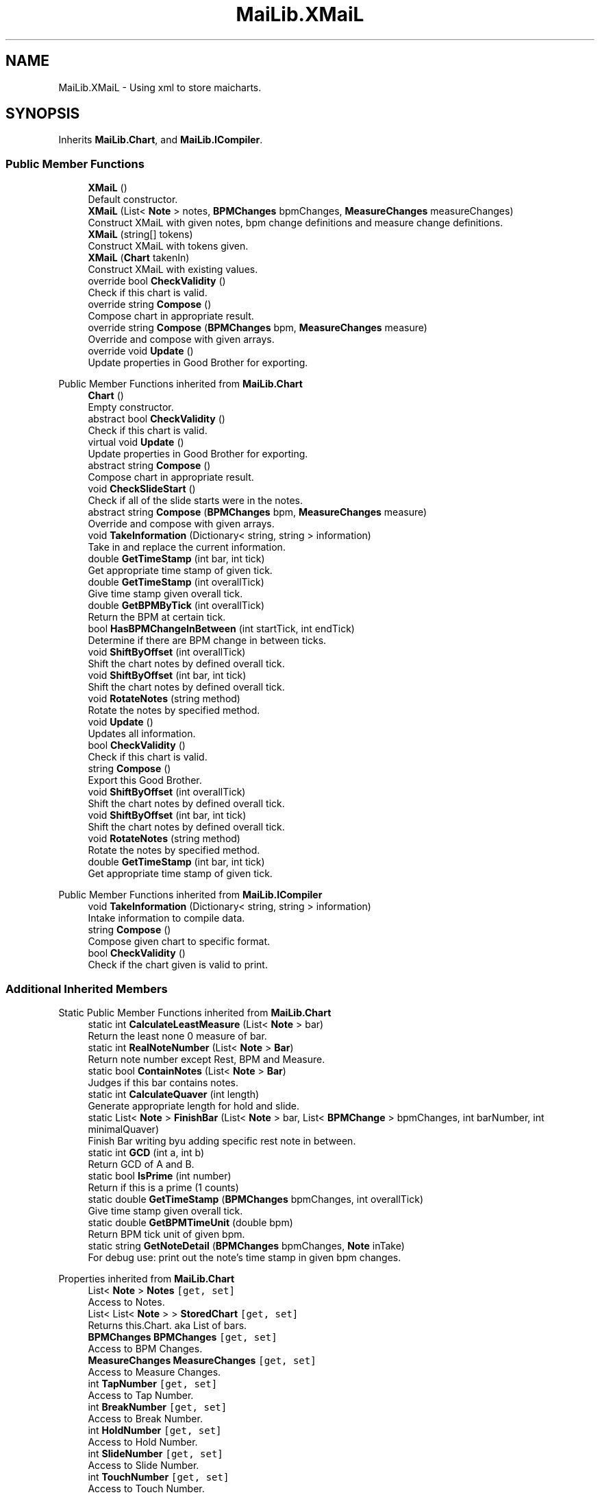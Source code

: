 .TH "MaiLib.XMaiL" 3 "Sun Feb 5 2023" "Version 1.0.4.0" "MaiLib" \" -*- nroff -*-
.ad l
.nh
.SH NAME
MaiLib.XMaiL \- Using xml to store maicharts\&.  

.SH SYNOPSIS
.br
.PP
.PP
Inherits \fBMaiLib\&.Chart\fP, and \fBMaiLib\&.ICompiler\fP\&.
.SS "Public Member Functions"

.in +1c
.ti -1c
.RI "\fBXMaiL\fP ()"
.br
.RI "Default constructor\&. "
.ti -1c
.RI "\fBXMaiL\fP (List< \fBNote\fP > notes, \fBBPMChanges\fP bpmChanges, \fBMeasureChanges\fP measureChanges)"
.br
.RI "Construct XMaiL with given notes, bpm change definitions and measure change definitions\&. "
.ti -1c
.RI "\fBXMaiL\fP (string[] tokens)"
.br
.RI "Construct XMaiL with tokens given\&. "
.ti -1c
.RI "\fBXMaiL\fP (\fBChart\fP takenIn)"
.br
.RI "Construct XMaiL with existing values\&. "
.ti -1c
.RI "override bool \fBCheckValidity\fP ()"
.br
.RI "Check if this chart is valid\&. "
.ti -1c
.RI "override string \fBCompose\fP ()"
.br
.RI "Compose chart in appropriate result\&. "
.ti -1c
.RI "override string \fBCompose\fP (\fBBPMChanges\fP bpm, \fBMeasureChanges\fP measure)"
.br
.RI "Override and compose with given arrays\&. "
.ti -1c
.RI "override void \fBUpdate\fP ()"
.br
.RI "Update properties in Good Brother for exporting\&. "
.in -1c

Public Member Functions inherited from \fBMaiLib\&.Chart\fP
.in +1c
.ti -1c
.RI "\fBChart\fP ()"
.br
.RI "Empty constructor\&. "
.ti -1c
.RI "abstract bool \fBCheckValidity\fP ()"
.br
.RI "Check if this chart is valid\&. "
.ti -1c
.RI "virtual void \fBUpdate\fP ()"
.br
.RI "Update properties in Good Brother for exporting\&. "
.ti -1c
.RI "abstract string \fBCompose\fP ()"
.br
.RI "Compose chart in appropriate result\&. "
.ti -1c
.RI "void \fBCheckSlideStart\fP ()"
.br
.RI "Check if all of the slide starts were in the notes\&. "
.ti -1c
.RI "abstract string \fBCompose\fP (\fBBPMChanges\fP bpm, \fBMeasureChanges\fP measure)"
.br
.RI "Override and compose with given arrays\&. "
.ti -1c
.RI "void \fBTakeInformation\fP (Dictionary< string, string > information)"
.br
.RI "Take in and replace the current information\&. "
.ti -1c
.RI "double \fBGetTimeStamp\fP (int bar, int tick)"
.br
.RI "Get appropriate time stamp of given tick\&. "
.ti -1c
.RI "double \fBGetTimeStamp\fP (int overallTick)"
.br
.RI "Give time stamp given overall tick\&. "
.ti -1c
.RI "double \fBGetBPMByTick\fP (int overallTick)"
.br
.RI "Return the BPM at certain tick\&. "
.ti -1c
.RI "bool \fBHasBPMChangeInBetween\fP (int startTick, int endTick)"
.br
.RI "Determine if there are BPM change in between ticks\&. "
.ti -1c
.RI "void \fBShiftByOffset\fP (int overallTick)"
.br
.RI "Shift the chart notes by defined overall tick\&. "
.ti -1c
.RI "void \fBShiftByOffset\fP (int bar, int tick)"
.br
.RI "Shift the chart notes by defined overall tick\&. "
.ti -1c
.RI "void \fBRotateNotes\fP (string method)"
.br
.RI "Rotate the notes by specified method\&. "
.in -1c
.in +1c
.ti -1c
.RI "void \fBUpdate\fP ()"
.br
.RI "Updates all information\&. "
.ti -1c
.RI "bool \fBCheckValidity\fP ()"
.br
.RI "Check if this chart is valid\&. "
.ti -1c
.RI "string \fBCompose\fP ()"
.br
.RI "Export this Good Brother\&. "
.ti -1c
.RI "void \fBShiftByOffset\fP (int overallTick)"
.br
.RI "Shift the chart notes by defined overall tick\&. "
.ti -1c
.RI "void \fBShiftByOffset\fP (int bar, int tick)"
.br
.RI "Shift the chart notes by defined overall tick\&. "
.ti -1c
.RI "void \fBRotateNotes\fP (string method)"
.br
.RI "Rotate the notes by specified method\&. "
.ti -1c
.RI "double \fBGetTimeStamp\fP (int bar, int tick)"
.br
.RI "Get appropriate time stamp of given tick\&. "
.in -1c

Public Member Functions inherited from \fBMaiLib\&.ICompiler\fP
.in +1c
.ti -1c
.RI "void \fBTakeInformation\fP (Dictionary< string, string > information)"
.br
.RI "Intake information to compile data\&. "
.ti -1c
.RI "string \fBCompose\fP ()"
.br
.RI "Compose given chart to specific format\&. "
.ti -1c
.RI "bool \fBCheckValidity\fP ()"
.br
.RI "Check if the chart given is valid to print\&. "
.in -1c
.SS "Additional Inherited Members"


Static Public Member Functions inherited from \fBMaiLib\&.Chart\fP
.in +1c
.ti -1c
.RI "static int \fBCalculateLeastMeasure\fP (List< \fBNote\fP > bar)"
.br
.RI "Return the least none 0 measure of bar\&. "
.ti -1c
.RI "static int \fBRealNoteNumber\fP (List< \fBNote\fP > \fBBar\fP)"
.br
.RI "Return note number except Rest, BPM and Measure\&. "
.ti -1c
.RI "static bool \fBContainNotes\fP (List< \fBNote\fP > \fBBar\fP)"
.br
.RI "Judges if this bar contains notes\&. "
.ti -1c
.RI "static int \fBCalculateQuaver\fP (int length)"
.br
.RI "Generate appropriate length for hold and slide\&. "
.ti -1c
.RI "static List< \fBNote\fP > \fBFinishBar\fP (List< \fBNote\fP > bar, List< \fBBPMChange\fP > bpmChanges, int barNumber, int minimalQuaver)"
.br
.RI "Finish Bar writing byu adding specific rest note in between\&. "
.ti -1c
.RI "static int \fBGCD\fP (int a, int b)"
.br
.RI "Return GCD of A and B\&. "
.ti -1c
.RI "static bool \fBIsPrime\fP (int number)"
.br
.RI "Return if this is a prime (1 counts) "
.ti -1c
.RI "static double \fBGetTimeStamp\fP (\fBBPMChanges\fP bpmChanges, int overallTick)"
.br
.RI "Give time stamp given overall tick\&. "
.ti -1c
.RI "static double \fBGetBPMTimeUnit\fP (double bpm)"
.br
.RI "Return BPM tick unit of given bpm\&. "
.ti -1c
.RI "static string \fBGetNoteDetail\fP (\fBBPMChanges\fP bpmChanges, \fBNote\fP inTake)"
.br
.RI "For debug use: print out the note's time stamp in given bpm changes\&. "
.in -1c

Properties inherited from \fBMaiLib\&.Chart\fP
.in +1c
.ti -1c
.RI "List< \fBNote\fP > \fBNotes\fP\fC [get, set]\fP"
.br
.RI "Access to Notes\&. "
.ti -1c
.RI "List< List< \fBNote\fP > > \fBStoredChart\fP\fC [get, set]\fP"
.br
.RI "Returns this\&.Chart\&. aka List of bars\&. "
.ti -1c
.RI "\fBBPMChanges\fP \fBBPMChanges\fP\fC [get, set]\fP"
.br
.RI "Access to BPM Changes\&. "
.ti -1c
.RI "\fBMeasureChanges\fP \fBMeasureChanges\fP\fC [get, set]\fP"
.br
.RI "Access to Measure Changes\&. "
.ti -1c
.RI "int \fBTapNumber\fP\fC [get, set]\fP"
.br
.RI "Access to Tap Number\&. "
.ti -1c
.RI "int \fBBreakNumber\fP\fC [get, set]\fP"
.br
.RI "Access to Break Number\&. "
.ti -1c
.RI "int \fBHoldNumber\fP\fC [get, set]\fP"
.br
.RI "Access to Hold Number\&. "
.ti -1c
.RI "int \fBSlideNumber\fP\fC [get, set]\fP"
.br
.RI "Access to Slide Number\&. "
.ti -1c
.RI "int \fBTouchNumber\fP\fC [get, set]\fP"
.br
.RI "Access to Touch Number\&. "
.ti -1c
.RI "int \fBThoNumber\fP\fC [get, set]\fP"
.br
.RI "Access to Touch Hold Number\&. "
.ti -1c
.RI "int \fBTotalNoteNumber\fP\fC [get]\fP"
.br
.RI "Access to the total note number\&. "
.ti -1c
.RI "int[] \fBUnitScore\fP\fC [get]\fP"
.br
.RI "Access to Unit Score\&. "
.ti -1c
.RI "int \fBAchievement\fP\fC [get, set]\fP"
.br
.RI "Access to theoretical Achievement\&. "
.ti -1c
.RI "int \fBTotalDelay\fP\fC [get, set]\fP"
.br
.RI "Return the total delayed value of this Chart\&. "
.ti -1c
.RI "Dictionary< string, string > \fBInformation\fP\fC [get, set]\fP"
.br
.RI "Return Information\&. "
.ti -1c
.RI "bool \fBIsDXChart\fP\fC [get, set]\fP"
.br
.ti -1c
.RI "\fBNote\fP? \fBFirstNote\fP\fC [get, set]\fP"
.br
.ti -1c
.RI "int \fBDefinition\fP\fC [get, set]\fP"
.br
.RI "Access the definition of this chart, default by 384\&. "
.in -1c
.SH "Detailed Description"
.PP 
Using xml to store maicharts\&. 
.PP
Definition at line \fB9\fP of file \fBXMaiL\&.cs\fP\&.
.SH "Constructor & Destructor Documentation"
.PP 
.SS "MaiLib\&.XMaiL\&.XMaiL ()"

.PP
Default constructor\&. 
.PP
Definition at line \fB19\fP of file \fBXMaiL\&.cs\fP\&.
.SS "MaiLib\&.XMaiL\&.XMaiL (List< \fBNote\fP > notes, \fBBPMChanges\fP bpmChanges, \fBMeasureChanges\fP measureChanges)"

.PP
Construct XMaiL with given notes, bpm change definitions and measure change definitions\&. 
.PP
\fBParameters\fP
.RS 4
\fInotes\fP Notes in XMaiL
.br
\fIbpmChanges\fP BPM Changes: Initial BPM is NEEDED!
.br
\fImeasureChanges\fP Measure Changes: Initial Measure is NEEDED!
.RE
.PP

.PP
Definition at line \fB36\fP of file \fBXMaiL\&.cs\fP\&.
.SS "MaiLib\&.XMaiL\&.XMaiL (string[] tokens)"

.PP
Construct XMaiL with tokens given\&. 
.PP
\fBParameters\fP
.RS 4
\fItokens\fP Tokens given
.RE
.PP

.PP
Definition at line \fB51\fP of file \fBXMaiL\&.cs\fP\&.
.SS "MaiLib\&.XMaiL\&.XMaiL (\fBChart\fP takenIn)"

.PP
Construct XMaiL with existing values\&. 
.PP
\fBParameters\fP
.RS 4
\fItakenIn\fP Existing good brother
.RE
.PP

.PP
Definition at line \fB67\fP of file \fBXMaiL\&.cs\fP\&.
.SH "Member Function Documentation"
.PP 
.SS "override bool MaiLib\&.XMaiL\&.CheckValidity ()\fC [virtual]\fP"

.PP
Check if this chart is valid\&. 
.PP
\fBReturns\fP
.RS 4

.RE
.PP

.PP
Implements \fBMaiLib\&.Chart\fP\&.
.PP
Definition at line \fB78\fP of file \fBXMaiL\&.cs\fP\&.
.SS "override string MaiLib\&.XMaiL\&.Compose ()\fC [virtual]\fP"

.PP
Compose chart in appropriate result\&. 
.PP
\fBReturns\fP
.RS 4
String of chart compiled
.RE
.PP

.PP
Implements \fBMaiLib\&.Chart\fP\&.
.PP
Definition at line \fB85\fP of file \fBXMaiL\&.cs\fP\&.
.SS "override string MaiLib\&.XMaiL\&.Compose (\fBBPMChanges\fP bpm, \fBMeasureChanges\fP measure)\fC [virtual]\fP"

.PP
Override and compose with given arrays\&. 
.PP
\fBParameters\fP
.RS 4
\fIbpm\fP Override BPM array
.br
\fImeasure\fP Override Measure array
.RE
.PP
\fBReturns\fP
.RS 4
Good Brother with override array
.RE
.PP

.PP
Implements \fBMaiLib\&.Chart\fP\&.
.PP
Definition at line \fB90\fP of file \fBXMaiL\&.cs\fP\&.
.SS "override void MaiLib\&.XMaiL\&.Update ()\fC [virtual]\fP"

.PP
Update properties in Good Brother for exporting\&. 
.PP
Reimplemented from \fBMaiLib\&.Chart\fP\&.
.PP
Definition at line \fB95\fP of file \fBXMaiL\&.cs\fP\&.

.SH "Author"
.PP 
Generated automatically by Doxygen for MaiLib from the source code\&.
